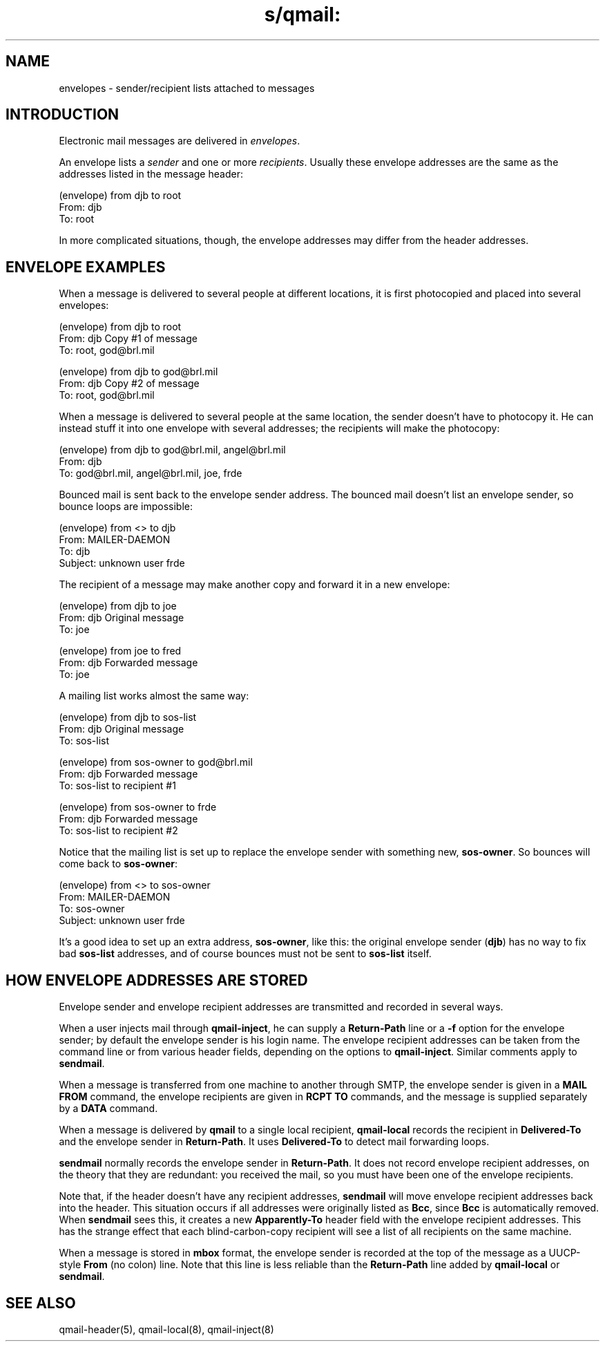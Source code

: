 .TH s/qmail: envelopes 5
.SH "NAME"
envelopes \- sender/recipient lists attached to messages
.SH "INTRODUCTION"
Electronic mail messages are delivered in
.IR envelopes .

An envelope lists a
.I sender
and one or more
.IR recipients .
Usually these
envelope addresses are the same
as the addresses listed in the message header:

.EX
   (envelope) from djb to root
.br
   From: djb
.br
   To: root
.EE

In more complicated situations, though,
the envelope addresses may differ from the header addresses.
.SH "ENVELOPE EXAMPLES"
When a message is delivered to
several people at different locations,
it is first photocopied
and placed into several envelopes:

.EX
   (envelope) from djb to root
.br
   From: djb                          Copy #1 of message
.br
   To: root, god@brl.mil
.EE

.EX
   (envelope) from djb to god@brl.mil
.br
   From: djb                          Copy #2 of message
.br
   To: root, god@brl.mil
.EE

When a message is delivered
to several people at the same location,
the sender doesn't have to photocopy it.
He can instead stuff it into
one envelope with several addresses;
the recipients will make the photocopy:

.EX
   (envelope) from djb to god@brl.mil, angel@brl.mil
.br
   From: djb
.br
   To: god@brl.mil, angel@brl.mil, joe, frde
.EE

Bounced mail is sent back to the envelope sender address.
The bounced mail doesn't list an envelope sender,
so bounce loops are impossible:

.EX
   (envelope) from <> to djb
.br
   From: MAILER-DAEMON
.br
   To: djb
.br
   Subject: unknown user frde
.EE

The recipient of a message may make another copy
and forward it in a new envelope:

.EX
   (envelope) from djb to joe
.br
   From: djb                          Original message
.br
   To: joe
.EE

.EX
   (envelope) from joe to fred
.br
   From: djb                          Forwarded message
.br
   To: joe
.EE

A mailing list works almost the same way:

.EX
   (envelope) from djb to sos-list
.br
   From: djb                          Original message
.br
   To: sos-list
.EE

.EX
   (envelope) from sos-owner to god@brl.mil
.br
   From: djb                          Forwarded message
.br
   To: sos-list                       to recipient #1
.EE

.EX
   (envelope) from sos-owner to frde
.br
   From: djb                          Forwarded message
.br
   To: sos-list                       to recipient #2
.EE

Notice that the mailing list is set up
to replace the envelope sender with something new,
.BR sos-owner .
So bounces will come back to
.BR sos-owner :

.EX
   (envelope) from <> to sos-owner
.br
   From: MAILER-DAEMON
.br
   To: sos-owner
.br
   Subject: unknown user frde
.EE

It's a good idea to set up an extra address,
.BR sos-owner ,
like this:
the original envelope sender (\fBdjb\fP)
has no way to fix bad
.B sos-list
addresses,
and of course bounces must not be sent to 
.B sos-list
itself.
.SH "HOW ENVELOPE ADDRESSES ARE STORED"
Envelope sender and envelope recipient addresses
are transmitted and recorded in several ways.

When a user injects mail through
.BR qmail-inject ,
he can supply a
.B Return-Path
line or a
.B \-f
option for the envelope sender;
by default the envelope sender is his login name.
The envelope recipient addresses can be taken
from the command line or from various header fields,
depending on the options to
.BR qmail-inject .
Similar comments apply to
.BR sendmail .

When a message is transferred from one machine to another through SMTP,
the envelope sender is given in a
.B MAIL FROM
command,
the envelope recipients are given in 
.B RCPT TO
commands,
and the message is supplied separately by a 
.B DATA
command.

When a message is delivered by
.B qmail
to a single local recipient,
.B qmail-local
records the recipient in
.B Delivered-To
and the envelope sender in
.BR Return-Path .
It uses
.B Delivered-To
to detect mail forwarding loops.

.B sendmail
normally records the envelope sender in
.BR Return-Path .
It does not record envelope recipient addresses,
on the theory that they are redundant:
you received the mail,
so you must have been one of the envelope recipients.

Note that,
if the header doesn't have any recipient addresses,
.B sendmail
will move envelope recipient addresses back into the header.
This situation occurs if all addresses were originally listed as
.BR Bcc ,
since
.B Bcc
is automatically removed.
When
.B sendmail
sees this, it creates a new
.B Apparently-To
header field with the envelope recipient addresses.
This has the strange effect that each blind-carbon-copy recipient will see
a list of all recipients on the same machine.

When a message is stored in
.B mbox
format,
the envelope sender is recorded at the top of the message
as a UUCP-style
.B From
(no colon) line.
Note that this line is less reliable than the
.B Return-Path
line added by
.B qmail-local
or
.B sendmail\fP.
.SH "SEE ALSO"
qmail-header(5),
qmail-local(8),
qmail-inject(8)
